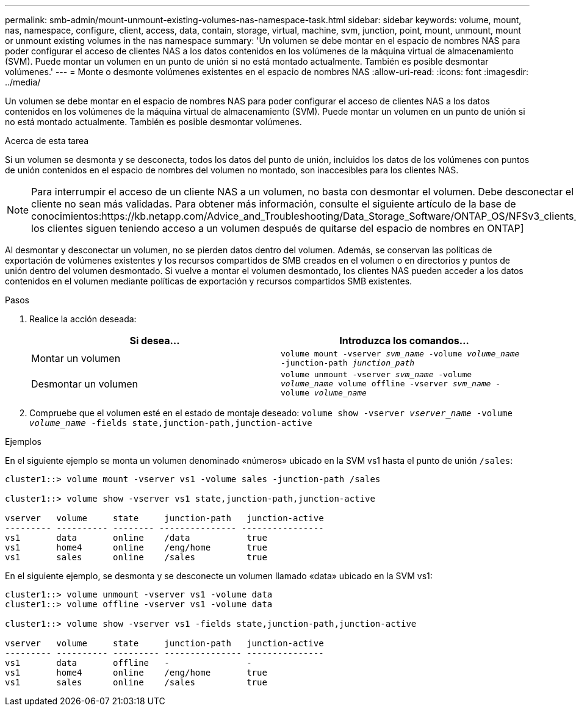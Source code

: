 ---
permalink: smb-admin/mount-unmount-existing-volumes-nas-namespace-task.html 
sidebar: sidebar 
keywords: volume, mount, nas, namespace, configure, client, access, data, contain, storage, virtual, machine, svm, junction, point, mount, unmount, mount or unmount existing volumes in the nas namespace 
summary: 'Un volumen se debe montar en el espacio de nombres NAS para poder configurar el acceso de clientes NAS a los datos contenidos en los volúmenes de la máquina virtual de almacenamiento (SVM). Puede montar un volumen en un punto de unión si no está montado actualmente. También es posible desmontar volúmenes.' 
---
= Monte o desmonte volúmenes existentes en el espacio de nombres NAS
:allow-uri-read: 
:icons: font
:imagesdir: ../media/


[role="lead"]
Un volumen se debe montar en el espacio de nombres NAS para poder configurar el acceso de clientes NAS a los datos contenidos en los volúmenes de la máquina virtual de almacenamiento (SVM). Puede montar un volumen en un punto de unión si no está montado actualmente. También es posible desmontar volúmenes.

.Acerca de esta tarea
Si un volumen se desmonta y se desconecta, todos los datos del punto de unión, incluidos los datos de los volúmenes con puntos de unión contenidos en el espacio de nombres del volumen no montado, son inaccesibles para los clientes NAS.

[NOTE]
====
Para interrumpir el acceso de un cliente NAS a un volumen, no basta con desmontar el volumen. Debe desconectar el volumen o realizar otros pasos para garantizar que las cachés de manejados de archivos del cliente no sean más validadas. Para obtener más información, consulte el siguiente artículo de la base de conocimientos:https://kb.netapp.com/Advice_and_Troubleshooting/Data_Storage_Software/ONTAP_OS/NFSv3_clients_still_have_access_to_a_volume_after_being_removed_from_the_namespace_in_ONTAP[NFSv3 los clientes siguen teniendo acceso a un volumen después de quitarse del espacio de nombres en ONTAP]

====
Al desmontar y desconectar un volumen, no se pierden datos dentro del volumen. Además, se conservan las políticas de exportación de volúmenes existentes y los recursos compartidos de SMB creados en el volumen o en directorios y puntos de unión dentro del volumen desmontado. Si vuelve a montar el volumen desmontado, los clientes NAS pueden acceder a los datos contenidos en el volumen mediante políticas de exportación y recursos compartidos SMB existentes.

.Pasos
. Realice la acción deseada:
+
|===
| Si desea... | Introduzca los comandos... 


 a| 
Montar un volumen
 a| 
`volume mount -vserver _svm_name_ -volume _volume_name_ -junction-path _junction_path_`



 a| 
Desmontar un volumen
 a| 
`volume unmount -vserver _svm_name_ -volume _volume_name_ volume offline -vserver _svm_name_ -volume _volume_name_`

|===
. Compruebe que el volumen esté en el estado de montaje deseado: `volume show -vserver _vserver_name_ -volume _volume_name_ -fields state,junction-path,junction-active`


.Ejemplos
En el siguiente ejemplo se monta un volumen denominado «números» ubicado en la SVM vs1 hasta el punto de unión `/sales`:

[listing]
----
cluster1::> volume mount -vserver vs1 -volume sales -junction-path /sales

cluster1::> volume show -vserver vs1 state,junction-path,junction-active

vserver   volume     state     junction-path   junction-active
--------- ---------- -------- --------------- ----------------
vs1       data       online    /data           true
vs1       home4      online    /eng/home       true
vs1       sales      online    /sales          true
----
En el siguiente ejemplo, se desmonta y se desconecte un volumen llamado «data» ubicado en la SVM vs1:

[listing]
----
cluster1::> volume unmount -vserver vs1 -volume data
cluster1::> volume offline -vserver vs1 -volume data

cluster1::> volume show -vserver vs1 -fields state,junction-path,junction-active

vserver   volume     state     junction-path   junction-active
--------- ---------- --------- --------------- ---------------
vs1       data       offline   -               -
vs1       home4      online    /eng/home       true
vs1       sales      online    /sales          true
----